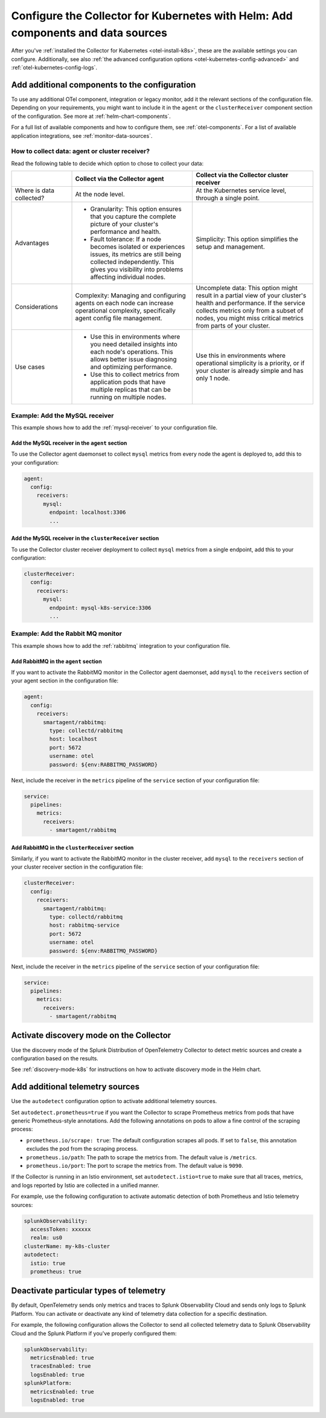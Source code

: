 .. _kubernetes-config-add:

**********************************************************************************************
Configure the Collector for Kubernetes with Helm: Add components and data sources
**********************************************************************************************

.. meta::
      :description: Optional configurations for the Splunk Distribution of OpenTelemetry Collector for Kubernetes: Add components or new data sources.

After you've :ref:`installed the Collector for Kubernetes <otel-install-k8s>`, these are the available settings you can configure. Additionally, see also :ref:`the advanced configuration options <otel-kubernetes-config-advanced>` and :ref:`otel-kubernetes-config-logs`.

.. _otel-kubernetes-config-add-components:

Add additional components to the configuration
======================================================

To use any additional OTel component, integration or legacy monitor, add it the relevant sections of the configuration file. Depending on your requirements, you might want to include it in the ``agent`` or the ``clusterReceiver`` component section of the configuration. See more at :ref:`helm-chart-components`.

For a full list of available components and how to configure them, see :ref:`otel-components`. For a list of available application integrations, see :ref:`monitor-data-sources`.

How to collect data: agent or cluster receiver?
-----------------------------------------------------------------------------

Read the following table to decide which option to chose to collect your data:

.. list-table:: 
  :header-rows: 1
  :width: 100%
  :widths: 20 40 40 

  * - 
    - Collect via the Collector agent 
    - Collect via the Collector cluster receiver 

  * - Where is data collected?
    - At the node level.
    - At the Kubernetes service level, through a single point.

  * - Advantages
    - * Granularity: This option ensures that you capture the complete picture of your cluster's performance and health. 
      * Fault tolerance: If a node becomes isolated or experiences issues, its metrics are still being collected independently. This gives you visibility into problems affecting individual nodes.
    - Simplicity: This option simplifies the setup and management. 

  * - Considerations
    - Complexity: Managing and configuring agents on each node can increase operational complexity, specifically agent config file management.
    - Uncomplete data: This option might result in a partial view of your cluster's health and performance. If the service collects metrics only from a subset of nodes, you might miss critical metrics from parts of your cluster.

  * - Use cases
    - - Use this in environments where you need detailed insights into each node's operations. This allows better issue diagnosing and optimizing performance. 
      - Use this to collect metrics from application pods that have multiple replicas that can be running on multiple nodes.
    - Use this in environments where operational simplicity is a priority, or if your cluster is already simple and has only 1 node.

Example: Add the MySQL receiver
-----------------------------------------------------------------------------

This example shows how to add the :ref:`mysql-receiver` to your configuration file.

Add the MySQL receiver in the ``agent`` section
~~~~~~~~~~~~~~~~~~~~~~~~~~~~~~~~~~~~~~~~~~~~~~~~~~~~~~~~~~~~~~~~~~~~~~~~

To use the Collector agent daemonset to collect ``mysql`` metrics from every node the agent is deployed to, add this to your configuration:

.. code:: yaml

  agent:
    config:
      receivers:
        mysql:
          endpoint: localhost:3306
          ...

Add the MySQL receiver in the ``clusterReceiver`` section
~~~~~~~~~~~~~~~~~~~~~~~~~~~~~~~~~~~~~~~~~~~~~~~~~~~~~~~~~~~~~~~~~~~~~~~~

To use the Collector cluster receiver deployment to collect ``mysql`` metrics from a single endpoint, add this to your configuration:

.. code:: yaml

  clusterReceiver:
    config:
      receivers:
        mysql:
          endpoint: mysql-k8s-service:3306
          ...

Example: Add the Rabbit MQ monitor
-----------------------------------------------------------------------------

This example shows how to add the :ref:`rabbitmq` integration to your configuration file.

Add RabbitMQ in the ``agent`` section
~~~~~~~~~~~~~~~~~~~~~~~~~~~~~~~~~~~~~~~~~~~~~~~~~~~~~~~~~~~~~~~~~~~~~~~~

If you want to activate the RabbitMQ monitor in the Collector agent daemonset, add ``mysql`` to the ``receivers`` section of your agent section in the configuration file:

.. code:: yaml

  agent:
    config:
      receivers:
        smartagent/rabbitmq:
          type: collectd/rabbitmq
          host: localhost
          port: 5672
          username: otel
          password: ${env:RABBITMQ_PASSWORD}

Next, include the receiver in the ``metrics`` pipeline of the ``service`` section of your configuration file:

.. code:: yaml

  service:
    pipelines:
      metrics:
        receivers:
          - smartagent/rabbitmq

Add RabbitMQ in the ``clusterReceiver`` section
~~~~~~~~~~~~~~~~~~~~~~~~~~~~~~~~~~~~~~~~~~~~~~~~~~~~~~~~~~~~~~~~~~~~~~~~

Similarly, if you want to activate the RabbitMQ monitor in the cluster receiver, add ``mysql`` to the ``receivers`` section of your cluster receiver section in the configuration file:

.. code:: yaml

  clusterReceiver:
    config:
      receivers:
        smartagent/rabbitmq:
          type: collectd/rabbitmq
          host: rabbitmq-service
          port: 5672
          username: otel
          password: ${env:RABBITMQ_PASSWORD}

Next, include the receiver in the ``metrics`` pipeline of the ``service`` section of your configuration file:

.. code:: yaml

  service:
    pipelines:
      metrics:
        receivers:
          - smartagent/rabbitmq

Activate discovery mode on the Collector
============================================

Use the discovery mode of the Splunk Distribution of OpenTelemetry Collector to detect metric sources and create
a configuration based on the results.

See :ref:`discovery-mode-k8s` for instructions on how to activate discovery mode in the Helm chart.

.. _otel-kubernetes-config-resources:

Add additional telemetry sources
===========================================

Use the ``autodetect`` configuration option to activate additional telemetry sources.

Set ``autodetect.prometheus=true`` if you want the Collector to scrape Prometheus metrics from pods that have generic Prometheus-style annotations. Add the following annotations on pods to allow a fine control of the scraping process:

* ``prometheus.io/scrape: true``: The default configuration scrapes all pods. If set to ``false``, this annotation excludes the pod from the scraping process.
* ``prometheus.io/path``: The path to scrape the metrics from. The default value is ``/metrics``.
* ``prometheus.io/port``: The port to scrape the metrics from. The default value is ``9090``.

If the Collector is running in an Istio environment, set ``autodetect.istio=true`` to make sure that all traces, metrics, and logs reported by Istio are collected in a unified manner.

For example, use the following configuration to activate automatic detection of both Prometheus and Istio telemetry sources:

.. code-block:: yaml

  splunkObservability:
    accessToken: xxxxxx
    realm: us0
  clusterName: my-k8s-cluster
  autodetect:
    istio: true
    prometheus: true

.. _otel-kubernetes-deactivate-telemetry:

Deactivate particular types of telemetry
============================================

By default, OpenTelemetry sends only metrics and traces to Splunk Observability Cloud and sends only logs to Splunk Platform. You can activate or deactivate any kind of telemetry data collection for a specific destination. 

For example, the following configuration allows the Collector to send all collected telemetry data to Splunk Observability Cloud and the Splunk Platform if you've properly configured them:

.. code-block:: yaml

  splunkObservability:
    metricsEnabled: true
    tracesEnabled: true
    logsEnabled: true
  splunkPlatform:
    metricsEnabled: true
    logsEnabled: true


